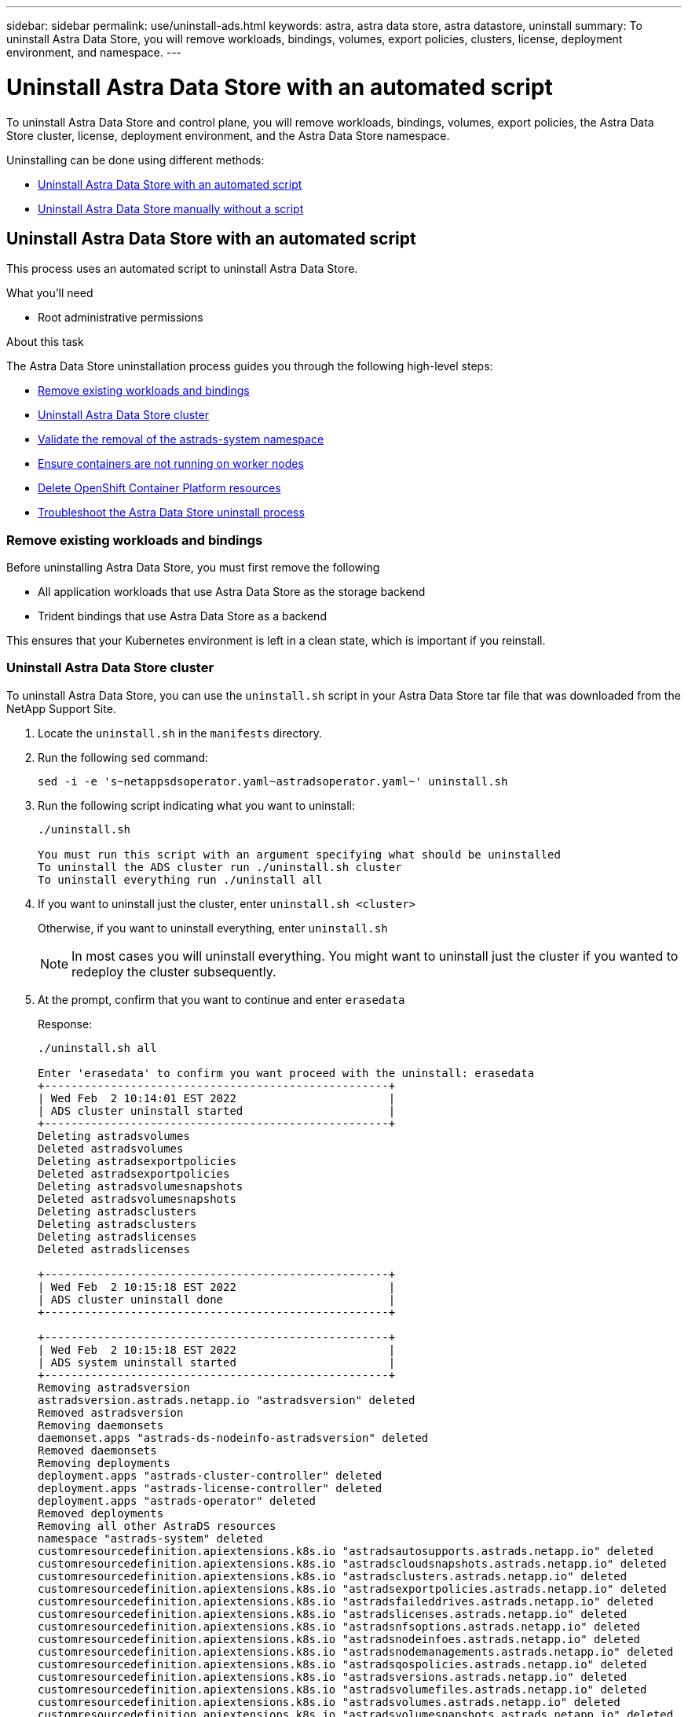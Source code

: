 ---
sidebar: sidebar
permalink: use/uninstall-ads.html
keywords: astra, astra data store, astra datastore, uninstall
summary: To uninstall Astra Data Store, you will remove workloads, bindings, volumes, export policies, clusters, license, deployment environment, and namespace.
---

= Uninstall Astra Data Store with an automated script
:hardbreaks:
:icons: font
:imagesdir: ../media/use/

To uninstall Astra Data Store and control plane, you will remove workloads, bindings, volumes, export policies, the Astra Data Store cluster, license, deployment environment, and the Astra Data Store namespace.

Uninstalling can be done using different methods:

* <<Uninstall Astra Data Store with an automated script>>
* <<Uninstall Astra Data Store manually without a script>>


== Uninstall Astra Data Store with an automated script
This process uses an automated script to uninstall Astra Data Store.

.What you'll need
* Root administrative permissions

.About this task
The Astra Data Store uninstallation process guides you through the following high-level steps:

* <<Remove existing workloads and bindings>>
* <<Uninstall Astra Data Store cluster>>
* <<Validate the removal of the astrads-system namespace>>
* <<Ensure containers are not running on worker nodes>>
* <<Delete OpenShift Container Platform resources>>
* <<Troubleshoot the Astra Data Store uninstall process>>


=== Remove existing workloads and bindings
Before uninstalling Astra Data Store, you must first remove the following

* All application workloads that use Astra Data Store as the storage backend
* Trident bindings that use Astra Data Store as a backend

This ensures that your Kubernetes environment is left in a clean state, which is important if you reinstall.


=== Uninstall Astra Data Store cluster
To uninstall Astra Data Store, you can use the `uninstall.sh` script in your Astra Data Store tar file that was downloaded from the NetApp Support Site.

. Locate the `uninstall.sh` in the `manifests` directory.
. Run the following `sed` command:
+
----
sed -i -e 's~netappsdsoperator.yaml~astradsoperator.yaml~' uninstall.sh
----

. Run the following script indicating what you want to uninstall:
+
----
./uninstall.sh

You must run this script with an argument specifying what should be uninstalled
To uninstall the ADS cluster run ./uninstall.sh cluster
To uninstall everything run ./uninstall all
----


. If you want to uninstall just the cluster, enter `uninstall.sh <cluster>`
+
Otherwise, if you want to uninstall everything, enter `uninstall.sh`

+
NOTE: In most cases you will uninstall everything. You might want to uninstall just the cluster if you wanted to redeploy the cluster subsequently.

. At the prompt, confirm that you want to continue and enter `erasedata`
+
Response:
+
----
./uninstall.sh all

Enter 'erasedata' to confirm you want proceed with the uninstall: erasedata
+----------------------------------------------------+
| Wed Feb  2 10:14:01 EST 2022                       |
| ADS cluster uninstall started                      |
+----------------------------------------------------+
Deleting astradsvolumes
Deleted astradsvolumes
Deleting astradsexportpolicies
Deleted astradsexportpolicies
Deleting astradsvolumesnapshots
Deleted astradsvolumesnapshots
Deleting astradsclusters
Deleting astradsclusters
Deleting astradslicenses
Deleted astradslicenses

+----------------------------------------------------+
| Wed Feb  2 10:15:18 EST 2022                       |
| ADS cluster uninstall done                         |
+----------------------------------------------------+

+----------------------------------------------------+
| Wed Feb  2 10:15:18 EST 2022                       |
| ADS system uninstall started                       |
+----------------------------------------------------+
Removing astradsversion
astradsversion.astrads.netapp.io "astradsversion" deleted
Removed astradsversion
Removing daemonsets
daemonset.apps "astrads-ds-nodeinfo-astradsversion" deleted
Removed daemonsets
Removing deployments
deployment.apps "astrads-cluster-controller" deleted
deployment.apps "astrads-license-controller" deleted
deployment.apps "astrads-operator" deleted
Removed deployments
Removing all other AstraDS resources
namespace "astrads-system" deleted
customresourcedefinition.apiextensions.k8s.io "astradsautosupports.astrads.netapp.io" deleted
customresourcedefinition.apiextensions.k8s.io "astradscloudsnapshots.astrads.netapp.io" deleted
customresourcedefinition.apiextensions.k8s.io "astradsclusters.astrads.netapp.io" deleted
customresourcedefinition.apiextensions.k8s.io "astradsexportpolicies.astrads.netapp.io" deleted
customresourcedefinition.apiextensions.k8s.io "astradsfaileddrives.astrads.netapp.io" deleted
customresourcedefinition.apiextensions.k8s.io "astradslicenses.astrads.netapp.io" deleted
customresourcedefinition.apiextensions.k8s.io "astradsnfsoptions.astrads.netapp.io" deleted
customresourcedefinition.apiextensions.k8s.io "astradsnodeinfoes.astrads.netapp.io" deleted
customresourcedefinition.apiextensions.k8s.io "astradsnodemanagements.astrads.netapp.io" deleted
customresourcedefinition.apiextensions.k8s.io "astradsqospolicies.astrads.netapp.io" deleted
customresourcedefinition.apiextensions.k8s.io "astradsversions.astrads.netapp.io" deleted
customresourcedefinition.apiextensions.k8s.io "astradsvolumefiles.astrads.netapp.io" deleted
customresourcedefinition.apiextensions.k8s.io "astradsvolumes.astrads.netapp.io" deleted
customresourcedefinition.apiextensions.k8s.io "astradsvolumesnapshots.astrads.netapp.io" deleted
role.rbac.authorization.k8s.io "astrads-astrads-system-admin-role" deleted
role.rbac.authorization.k8s.io "astrads-astrads-system-reader-role" deleted
role.rbac.authorization.k8s.io "astrads-astrads-system-writer-role" deleted
role.rbac.authorization.k8s.io "astrads-leader-election-role" deleted
role.rbac.authorization.k8s.io "astrads-manager-role" deleted
clusterrole.rbac.authorization.k8s.io "astrads-astrads-admin-clusterrole" deleted
clusterrole.rbac.authorization.k8s.io "astrads-astrads-reader-clusterrole" deleted
clusterrole.rbac.authorization.k8s.io "astrads-astrads-writer-clusterrole" deleted
clusterrole.rbac.authorization.k8s.io "astrads-astradsautosupport-editor-role" deleted
clusterrole.rbac.authorization.k8s.io "astrads-astradsautosupport-viewer-role" deleted
clusterrole.rbac.authorization.k8s.io "astrads-astradscloudsnapshot-editor-role" deleted
clusterrole.rbac.authorization.k8s.io "astrads-astradscloudsnapshot-viewer-role" deleted
clusterrole.rbac.authorization.k8s.io "astrads-astradscluster-editor-role" deleted
clusterrole.rbac.authorization.k8s.io "astrads-astradscluster-viewer-role" deleted
clusterrole.rbac.authorization.k8s.io "astrads-astradsexportpolicy-editor-role" deleted
clusterrole.rbac.authorization.k8s.io "astrads-astradsexportpolicy-viewer-role" deleted
clusterrole.rbac.authorization.k8s.io "astrads-astradsfaileddrive-editor-role" deleted
clusterrole.rbac.authorization.k8s.io "astrads-astradsfaileddrive-viewer-role" deleted
clusterrole.rbac.authorization.k8s.io "astrads-astradslicense-editor-role" deleted
clusterrole.rbac.authorization.k8s.io "astrads-astradslicense-viewer-role" deleted
clusterrole.rbac.authorization.k8s.io "astrads-astradsnfsoption-editor-role" deleted
clusterrole.rbac.authorization.k8s.io "astrads-astradsnfsoption-viewer-role" deleted
clusterrole.rbac.authorization.k8s.io "astrads-astradsnodeinfo-editor-role" deleted
clusterrole.rbac.authorization.k8s.io "astrads-astradsnodeinfo-viewer-role" deleted
clusterrole.rbac.authorization.k8s.io "astrads-astradsnodemanagement-editor-role" deleted
clusterrole.rbac.authorization.k8s.io "astrads-astradsnodemanagement-viewer-role" deleted
clusterrole.rbac.authorization.k8s.io "astrads-astradsqospolicy-viewer-role" deleted
clusterrole.rbac.authorization.k8s.io "astrads-astradsversion-editor-role" deleted
clusterrole.rbac.authorization.k8s.io "astrads-astradsversion-viewer-role" deleted
clusterrole.rbac.authorization.k8s.io "astrads-astradsvolume-editor-role" deleted
clusterrole.rbac.authorization.k8s.io "astrads-astradsvolume-viewer-role" deleted
clusterrole.rbac.authorization.k8s.io "astrads-astradsvolumefile-editor-role" deleted
clusterrole.rbac.authorization.k8s.io "astrads-astradsvolumefile-viewer-role" deleted
clusterrole.rbac.authorization.k8s.io "astrads-astradsvolumesnapshot-editor-role" deleted
clusterrole.rbac.authorization.k8s.io "astrads-astradsvolumesnapshot-viewer-role" deleted
clusterrole.rbac.authorization.k8s.io "astrads-manager-role" deleted
rolebinding.rbac.authorization.k8s.io "astrads-astrads-admin-rolebinding" deleted
rolebinding.rbac.authorization.k8s.io "astrads-astrads-reader-rolebinding" deleted
rolebinding.rbac.authorization.k8s.io "astrads-astrads-writer-rolebinding" deleted
rolebinding.rbac.authorization.k8s.io "astrads-leader-election-rolebinding" deleted
rolebinding.rbac.authorization.k8s.io "astrads-manager-rolebinding" deleted
clusterrolebinding.rbac.authorization.k8s.io "astrads-astrads-admin-rolebinding" deleted
clusterrolebinding.rbac.authorization.k8s.io "astrads-astrads-reader-rolebinding" deleted
clusterrolebinding.rbac.authorization.k8s.io "astrads-astrads-writer-rolebinding" deleted
clusterrolebinding.rbac.authorization.k8s.io "astrads-manager-rolebinding" deleted
configmap "astrads-autosupport-cm" deleted
configmap "astrads-firetap-cm" deleted
configmap "astrads-kevents-asup" deleted
configmap "astrads-metrics-cm" deleted
secret "astrads-autosupport-certs" deleted
+----------------------------------------------------+
| Wed Feb  2 10:16:36 EST 2022                       |
| ADS system uninstall done                          |
+----------------------------------------------------+
----

=== Validate the removal of the astrads-system namespace

Ensure that the following command returns no result:

----
kubectl get ns | grep astrads-system
----

=== Ensure containers are not running on worker nodes

Validate that containers such as `firetap` or `netwd` are not running on the worker nodes.
Run the following on each node.

----
ssh <mynode1>
# runc list
----

=== Delete OpenShift Container Platform resources

If you installed Astra Data Store on Red Hat OpenShift Container Platform (OCP), you can uninstall OCP security context constraints (SCC) and rolebindings resources.

OpenShift uses security context constraints (SCC) that control the actions that a pod can perform.

After you complete the standard uninstall process, complete these steps.

. Remove SCC resources:
+
----
oc delete -f ads_privileged_scc.yaml
----

. Remove rolebindings resources:
+
----
oc delete -f oc_role_bindings.yaml
----
+
NOTE: Ignore "resources not found" errors in these steps. 

. Remove `/var/lib/kubelet/config.yaml` from all Kubernetes nodes. 

=== Troubleshoot the Astra Data Store uninstall process
The Astra Data Store uninstall process in Kubernetes v1.20 can occasionally cause pods to remain in a terminating state.

If this issue occurs, run the following command to force delete all pods in the `astrads-system` namespace:

----
kubectl delete pods --all  -n astrads-system   --force --grace-period 0

----


== Uninstall Astra Data Store manually without a script

This process uninstalls Astra Data Store manually without a script.

To uninstall Astra Data Store manually without an automated script, you will remove workloads, bindings, volumes, export policies, clusters, license, deployment environment, and the Astra Data Store namespace.


.What you'll need

* Root administrative permissions

.About this task
The Astra Data Store uninstallation process guides you through the following high-level steps:

* <<Remove existing workloads and bindings>>
* <<Uninstall the Astra Data Store cluster and control plane>>
* <<Delete the license>>
* <<Delete the Astra Data Store installation>>
* <<Validate the removal of the astrads-system namespace>>
* <<Ensure containers are not running on worker nodes>>
* <<Delete OpenShift Container Platform resources>>
* <<Troubleshoot the Astra Data Store uninstall process>>



=== Remove existing workloads and bindings
Before uninstalling Astra Data Store, you must first remove the following

* All application workloads that use Astra Data Store as the storage backend
* Trident bindings that use Astra Data Store as a backend

This ensures that your Kubernetes environment is left in a clean state, which is important if you reinstall.


=== Uninstall the Astra Data Store cluster and control plane

Follow the steps below to uninstall Astra Data Store manually.

==== Delete the volumes and export policies

Before deleting the cluster, you should delete the Astra Data Store volumes and export policy.

TIP: If you do not first delete volumes and export policies, the cluster deletion process pauses until the Astra Data Store volumes objects are deleted. It is more efficient to remove those items before starting to delete the cluster.

.Steps


. Delete the volumes:
+
----
~% kubectl delete astradsvolumes --all -A
~% kubectl get astradsvolumes -A
----

. Delete the export policies:
+
----
~% kubectl delete astradsexportpolicies --all -A
~% kubectl get astradsexportpolicies -A

----


==== Delete the Astra Data Store cluster

Deleting the cluster deletes only the Astra Data Store cluster object custom resource (CR) along with cluster-scoped resources.

NOTE: The operator, nodeinfo pods, and the cluster controller (which are Kubernetes-scoped resources) remain even after the cluster is deleted.

Deleting the cluster also uninstalls the underlying operating system from the nodes, which will stop the `firetap` and `netwd` services.

The uninstaller takes about a minute to finish. Then, the removal of the Astra Data Store cluster-scoped resources starts.

. Delete the cluster:
+
----
~% kubectl delete astradsclusters --all -A
~% kubectl get astradsclusters -A
----

=== Delete the license

. ssh to each worker node in the cluster and validate that `firetap` or `netwd` are not running in the worker nodes.
. Delete the Astra Data Store license:
+
----
~% kubectl delete astradslicenses --all -A
~% kubectl get astradslicenses -A

----

=== Delete the Astra Data Store installation

Delete the controllers, operators, namespace, and support pods in the cluster.

. Delete the Astra Data Store installation object:
+
----
~% kubectl delete astradsversion astradsversion -n astrads-system
~% kubectl get astradsversion -n astrads-system

----

. Delete the data store DaemonSets and all Astra Data Store controller resources:
+
----
~% kubectl delete ds --all -n astrads-system
~% kubectl get ds -n astrads-system

~% kubectl delete deployments --all -n astrads-system
~% kubectl get deployments -n astrads-system
----

. Delete remaining artifacts and the operator yaml file:
+
----
~% kubectl delete -f ./manifests/astradsoperator.yaml
~% kubectl get pods -n astrads-system

----

=== Validate the removal of the astrads-system namespace

Ensure that the following command returns no result:

----
~% kubectl get ns | grep astrads-system
----

=== Ensure containers are not running on worker nodes

Validate that containers such as `firetap` or `netwd` are not running on the worker nodes.
Run the following on each node.

----
ssh <mynode1>
# runc list
----

=== Delete OpenShift Container Platform resources

If you installed Astra Data Store on Red Hat OpenShift Container Platform (OCP), you can uninstall OCP security context constraints (SCC) and rolebindings resources.

OpenShift uses security context constraints (SCC) that control the actions that a pod can perform.

After you complete the standard uninstall process, complete these steps.

. Remove SCC resources:
+
----
oc delete -f ads_privileged_scc.yaml
----

. Remove rolebindings resources:
+
----
oc delete -f oc_role_bindings.yaml
----
+
NOTE: Ignore "resources not found errors" in these steps. 

. Remove `/var/lib/kubelet/config.yaml` from all Kubernetes nodes. 


=== Manual deletion sample
The following shows a sample of an execution manual uninstallation script.

----
$ kubectl delete astradsvolumes --all -A
No resources found
$ kubectl delete astradsexportpolicies --all -A
No resources found
$ kubectl delete astradsclusters --all -A
astradscluster.astrads.netapp.io "astrads-sti-c6220-09-10-11-12" deleted

$ kubectl delete astradslicenses --all -A
astradslicense.astrads.netapp.io "e900000005" deleted

$ kubectl delete astradsdeployment astradsdeployment -n astrads-system
astradsdeployment.astrads.netapp.io "astradsdeployment" deleted

$ kubectl delete ds --all -n astrads-system
daemonset.apps "astrads-ds-astrads-sti-c6220-09-10-11-12" deleted
daemonset.apps "astrads-ds-nodeinfo-astradsdeployment" deleted
daemonset.apps "astrads-ds-support" deleted

$ kubectl delete deployments --all -n astrads-system
deployment.apps "astrads-cluster-controller" deleted
deployment.apps "astrads-deployment-support" deleted
deployment.apps "astrads-license-controller" deleted
deployment.apps "astrads-operator" deleted

$ kubectl delete -f /.../firetap/sds/manifests/netappsdsoperator.yaml
namespace "astrads-system" deleted
customresourcedefinition.apiextensions.k8s.io "astradsautosupports.astrads.netapp.io" deleted
customresourcedefinition.apiextensions.k8s.io "astradscloudsnapshots.astrads.netapp.io" deleted
customresourcedefinition.apiextensions.k8s.io "astradsclusters.astrads.netapp.io" deleted
customresourcedefinition.apiextensions.k8s.io "astradsdeployments.astrads.netapp.io" deleted
customresourcedefinition.apiextensions.k8s.io "astradsexportpolicies.astrads.netapp.io" deleted
customresourcedefinition.apiextensions.k8s.io "astradsfaileddrives.astrads.netapp.io" deleted
customresourcedefinition.apiextensions.k8s.io "astradslicenses.astrads.netapp.io" deleted
customresourcedefinition.apiextensions.k8s.io "astradsnfsoptions.astrads.netapp.io" deleted
customresourcedefinition.apiextensions.k8s.io "astradsnodeinfoes.astrads.netapp.io" deleted
customresourcedefinition.apiextensions.k8s.io "astradsqospolicies.astrads.netapp.io" deleted
customresourcedefinition.apiextensions.k8s.io "astradsvolumefiles.astrads.netapp.io" deleted
customresourcedefinition.apiextensions.k8s.io "astradsvolumes.astrads.netapp.io" deleted
customresourcedefinition.apiextensions.k8s.io "astradsvolumesnapshots.astrads.netapp.io" deleted
role.rbac.authorization.k8s.io "astrads-leader-election-role" deleted
clusterrole.rbac.authorization.k8s.io "astrads-astradscloudsnapshot-editor-role" deleted
clusterrole.rbac.authorization.k8s.io "astrads-astradscloudsnapshot-viewer-role" deleted
clusterrole.rbac.authorization.k8s.io "astrads-astradscluster-editor-role" deleted
clusterrole.rbac.authorization.k8s.io "astrads-astradscluster-viewer-role" deleted
clusterrole.rbac.authorization.k8s.io "astrads-astradslicense-editor-role" deleted
clusterrole.rbac.authorization.k8s.io "astrads-astradslicense-viewer-role" deleted
clusterrole.rbac.authorization.k8s.io "astrads-astradsvolume-editor-role" deleted
clusterrole.rbac.authorization.k8s.io "astrads-astradsvolume-viewer-role" deleted
clusterrole.rbac.authorization.k8s.io "astrads-autosupport-editor-role" deleted
clusterrole.rbac.authorization.k8s.io "astrads-autosupport-viewer-role" deleted
clusterrole.rbac.authorization.k8s.io "astrads-manager-role" deleted
clusterrole.rbac.authorization.k8s.io "astrads-metrics-reader" deleted
clusterrole.rbac.authorization.k8s.io "astrads-netappexportpolicy-editor-role" deleted
clusterrole.rbac.authorization.k8s.io "astrads-netappexportpolicy-viewer-role" deleted
clusterrole.rbac.authorization.k8s.io "astrads-netappsdsdeployment-editor-role" deleted
clusterrole.rbac.authorization.k8s.io "astrads-netappsdsdeployment-viewer-role" deleted
clusterrole.rbac.authorization.k8s.io "astrads-netappsdsnfsoption-editor-role" deleted
clusterrole.rbac.authorization.k8s.io "astrads-netappsdsnfsoption-viewer-role" deleted
clusterrole.rbac.authorization.k8s.io "astrads-netappsdsnodeinfo-editor-role" deleted
clusterrole.rbac.authorization.k8s.io "astrads-netappsdsnodeinfo-viewer-role" deleted
clusterrole.rbac.authorization.k8s.io "astrads-proxy-role" deleted
rolebinding.rbac.authorization.k8s.io "astrads-leader-election-rolebinding" deleted
clusterrolebinding.rbac.authorization.k8s.io "astrads-manager-rolebinding" deleted
clusterrolebinding.rbac.authorization.k8s.io "astrads-proxy-rolebinding" deleted
configmap "astrads-autosupport-cm" deleted
configmap "astrads-firetap-cm" deleted
configmap "astrads-fluent-bit-cm" deleted
configmap "astrads-kevents-asup" deleted
configmap "astrads-metrics-cm" deleted
service "astrads-operator-metrics-service" deleted
 Error from server (NotFound): error when deleting "/.../export/firetap/sds/manifests/netappsdsoperator.yaml": deployments.apps "astrads-operator" not found

$ kubectl get ns | grep astrads-system

[root@sti-rx2540-535c ~]# runc list
ID      PID     STATUS    BUNDLE       CREATED    OWNER
----


=== Troubleshoot the Astra Data Store uninstall process
The Astra Data Store uninstall process in Kubernetes v1.20 can occasionally cause pods to remain in a terminating state.

If this issue occurs, run the following command to force delete all pods in the `astrads-system` namespace:

----
kubectl delete pods --all  -n astrads-system   --force --grace-period 0
----
